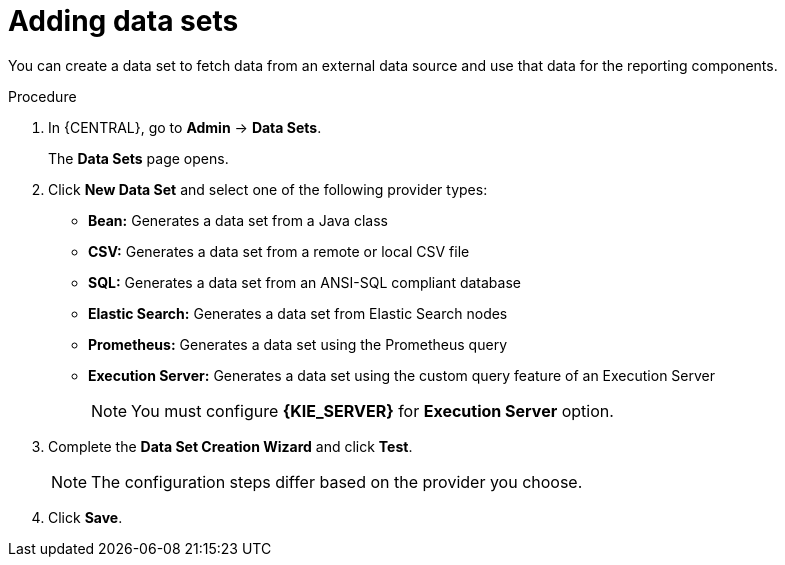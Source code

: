 [id='adding-data-sets-proc_{context}']
= Adding data sets

You can create a data set to fetch data from an external data source and use that data for the reporting components.

.Procedure
. In {CENTRAL}, go to *Admin* -> *Data Sets*.
+
The *Data Sets* page opens.
. Click *New Data Set* and select one of the following provider types:
+
* *Bean:* Generates a data set from a Java class
* *CSV:* Generates a data set from a remote or local CSV file
* *SQL:* Generates a data set from an ANSI-SQL compliant database
* *Elastic Search:* Generates a data set from Elastic Search nodes
* *Prometheus:* Generates a data set using the Prometheus query
* *Execution Server:* Generates a data set using the custom query feature of an Execution Server
+

NOTE: You must configure *{KIE_SERVER}* for *Execution Server* option.

+
. Complete the *Data Set Creation Wizard* and click *Test*.
+

NOTE: The configuration steps differ based on the provider you choose.

+
. Click *Save*.
